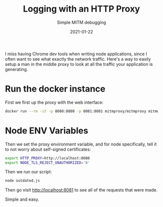 #+title: Logging with an HTTP Proxy
#+subtitle: Simple MITM debugging
#+tags: javascript, logging, proxy, debugging
#+date: 2021-01-22

I miss having Chrome dev tools when writing node applications, since I
often want to see what exactly the network traffic.  Here's a way to
easily setup a man in the middle proxy to look at all the traffic your
application is generating.

* Run the docker instance

First we first up the proxy with the web interface:

#+begin_src bash
  docker run --rm -it -p 8080:8080 -p 8081:8081 mitmproxy/mitmproxy mitmweb --web-host 0.0.0.0
#+end_src

* Node ENV Variables

Then we set the proxy environment variable, and for node specifically,
tell it to not worry about self-signed certificates:

#+begin_src bash
  export HTTP_PROXY=http://localhost:8080
  export NODE_TLS_REJECT_UNAUTHORIZED='0'
#+end_src

Then we run our script:

#+begin_src bash
  node outdated.js
#+end_src

Then go visit [[http://localhost:8081]] to see all of the requests that were made.

Simple and easy.

